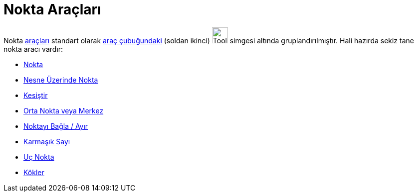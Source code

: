 = Nokta Araçları
:page-en: tools/Point_Tools
ifdef::env-github[:imagesdir: /tr/modules/ROOT/assets/images]

Nokta xref:/Araçlar.adoc[araçları] standart olarak xref:/Araç_çubuğu.adoc[araç çubuğundaki] (soldan ikinci)
image:Tool_New_Point.gif[Tool New Point.gif,width=32,height=32] simgesi altında gruplandırılmıştır. Hali hazırda sekiz
tane nokta aracı vardır:

* xref:/tools/Nokta.adoc[Nokta]
* xref:/tools/Nesne_Üzerinde_Nokta.adoc[Nesne Üzerinde Nokta]
* xref:/tools/Kesiştir.adoc[Kesiştir]
* xref:/tools/Orta_Nokta_veya_Merkez.adoc[Orta Nokta veya Merkez]
* xref:/tools/Noktayı_Bağla_Ayır.adoc[Noktayı Bağla / Ayır]
* xref:/tools/Karmaşık_Sayı.adoc[Karmaşık Sayı]
* xref:/tools/Uç_Nokta.adoc[Uç Nokta]
* xref:/tools/Kökler.adoc[Kökler]
